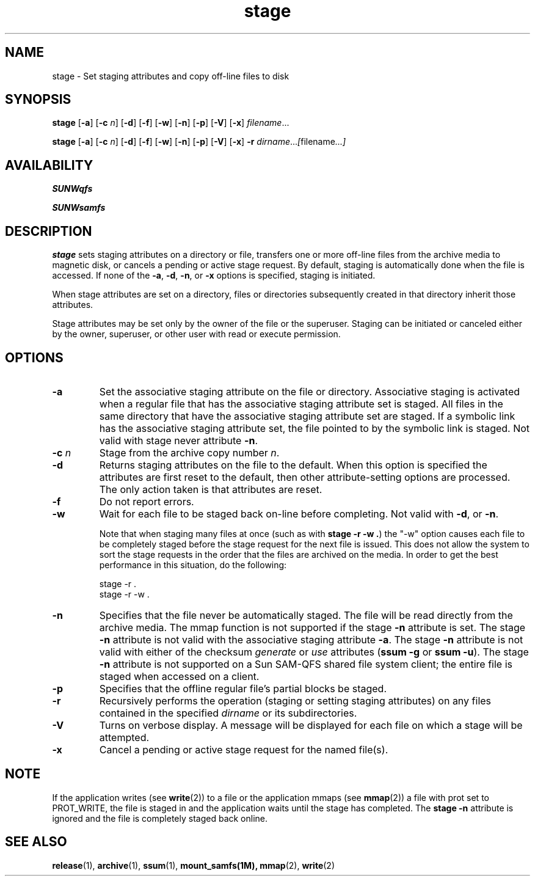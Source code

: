 .\" $Revision: 1.18 $
.ds ]W Sun Microsystems
.\" SAM-QFS_notice_begin
.\"
.\" CDDL HEADER START
.\"
.\" The contents of this file are subject to the terms of the
.\" Common Development and Distribution License (the "License").
.\" You may not use this file except in compliance with the License.
.\"
.\" You can obtain a copy of the license at pkg/OPENSOLARIS.LICENSE
.\" or http://www.opensolaris.org/os/licensing.
.\" See the License for the specific language governing permissions
.\" and limitations under the License.
.\"
.\" When distributing Covered Code, include this CDDL HEADER in each
.\" file and include the License file at pkg/OPENSOLARIS.LICENSE.
.\" If applicable, add the following below this CDDL HEADER, with the
.\" fields enclosed by brackets "[]" replaced with your own identifying
.\" information: Portions Copyright [yyyy] [name of copyright owner]
.\"
.\" CDDL HEADER END
.\"
.\" Copyright 2008 Sun Microsystems, Inc.  All rights reserved.
.\" Use is subject to license terms.
.\"
.\" SAM-QFS_notice_end
.TH stage 1 "23 Feb 2006"
.SH NAME
stage \- Set staging attributes and copy off-line files to disk
.na
.SH SYNOPSIS
.B stage
.RB [ \-a ]
.RB [ \-c
.IR n ]
.RB [ \-d ]
.RB [ \-f ]
.RB [ \-w ]
.RB [ \-n ]
.RB [ \-p ]
.RB [ \-V ]
.RB [ \-x ]
.IR filename .\|.\|.\|
.LP
.B stage
.RB [ \-a ]
.RB [ \-c
.IR n ]
.RB [ \-d ]
.RB [ \-f ]
.RB [ \-w ]
.RB [ \-n ]
.RB [ \-p ]
.RB [ \-V ]
.RB [ \-x ]
.B \-r
.IR dirname .\|.\|.\|\|  [ filename .\|.\|.\|]
.ad b
.SH AVAILABILITY
\fBSUNWqfs\fR
.PP
\fBSUNWsamfs\fR
.SH DESCRIPTION
.B stage
sets staging attributes on a directory or file,
transfers one or more off-line files from the archive media to magnetic disk, or
cancels a pending or active stage request.
By default,
staging is automatically done when the file is accessed.
If none of the \fB\-a\fP, \fB\-d\fP, \fB\-n\fP, or \fB\-x\fP
options is specified,
staging is initiated.
.LP
When stage attributes are set on a directory, files or directories
subsequently created in that directory inherit those attributes.
.LP
Stage attributes may be set only by the owner of the file or the
superuser.  Staging can be initiated or canceled either by the owner,
superuser, or other user with read or execute permission.
.SH OPTIONS
.TP
.B \-a
Set the associative staging attribute on the file or directory.
Associative staging is activated when a regular file that has the
associative staging attribute set is staged.  All files in
the same directory that have the associative staging attribute set are
staged. If a symbolic link has the associative staging
attribute set, the file pointed to by the symbolic link is staged.
Not valid with stage never attribute \fB-n\fR.
.TP
.BI \-c " n"
Stage from the archive copy number
.IR n .
.TP
.B \-d
Returns staging attributes on the file to the default.  When this
option is specified the attributes are first reset to the
default, then other attribute-setting options are processed.  The only action
taken is that attributes are reset.
.TP
.B \-f
Do not report errors.
.TP
.B \-w
Wait for each file to be staged back on-line before completing.
Not valid with \fB\-d\fP, or \fB\-n\fP.
.sp
Note that when staging many files at once
(such as with \fBstage -r -w .\fP)
the "-w" option causes each file to be completely staged before the stage
request for the next file is issued.  This does not allow the system to
sort the stage requests in the order that the files are archived on the
media.  In order to get the best performance in this situation, do the
following:
.sp
  stage -r .
  stage -r -w .
.TP
.B \-n
Specifies that the file never be automatically staged. The file will
be read directly from the archive media.
The mmap function is not supported if the stage \fB-n\fR attribute is set.
The stage \fB-n\fR attribute is not valid with the associative staging
attribute \fB-a\fR.
The stage \fB-n\fR attribute is not valid with either of the checksum
\fIgenerate\fP or \fIuse\fP attributes (\fBssum \-g\fP or \fBssum \-u\fP).
The stage \fB-n\fR attribute is not supported on a
Sun \%SAM-QFS shared file system client; the entire file is
staged when accessed on a client.
.TP
.B \-p
Specifies that the offline regular file's partial blocks be staged.
.TP
.B \-r
Recursively performs the operation (staging or setting staging attributes)
on any files contained in the specified
\fIdirname\fP or its subdirectories.
.TP
.B \-V
Turns on verbose display.  A message will be displayed for each file
on which a stage will be attempted.
.TP
.B \-x
Cancel a pending or active stage request for the named file(s).
.SH NOTE
If the application writes (see
.BR write (2))
to a file or
the application mmaps (see
.BR mmap (2))
a file with prot set to PROT_WRITE,
the file is staged in and the application waits until the stage has
completed. The \fBstage \-n\fR attribute is ignored and the file is completely
staged back online.
.SH SEE ALSO
.BR release (1),
.BR archive (1),
.BR ssum (1),
.BR mount_samfs(1M),
.BR mmap (2),
.BR write (2)
